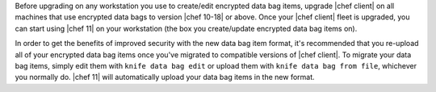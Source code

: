 .. The contents of this file are included in multiple topics.
.. This file should not be changed in a way that hinders its ability to appear in multiple documentation sets.

Before upgrading on any workstation you use to create/edit encrypted data bag items, upgrade |chef client| on all machines that use encrypted data bags to version |chef 10-18| or above. Once your |chef client| fleet is upgraded, you can start using |chef 11| on your workstation (the box you create/update encrypted data bag items on).

In order to get the benefits of improved security with the new data bag item format, it's recommended that you re-upload all of your encrypted data bag items once you've migrated to compatible versions of |chef client|. To migrate your data bag items, simply edit them with ``knife data bag edit`` or upload them with ``knife data bag from file``, whichever you normally do. |chef 11| will automatically upload your data bag items in the new format.